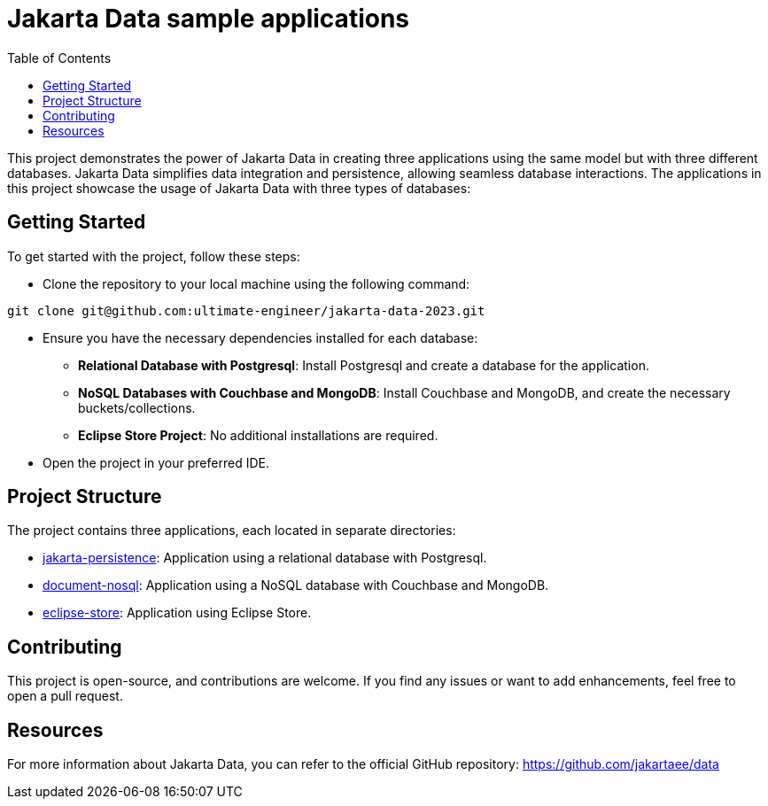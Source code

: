 = Jakarta Data sample applications
:toc: auto

This project demonstrates the power of Jakarta Data in creating three applications using the same model but with three different databases. Jakarta Data simplifies data integration and persistence, allowing seamless database interactions. The applications in this project showcase the usage of Jakarta Data with three types of databases:

== Getting Started
To get started with the project, follow these steps:

* Clone the repository to your local machine using the following command:


[source,shell]
----
git clone git@github.com:ultimate-engineer/jakarta-data-2023.git
----

* Ensure you have the necessary dependencies installed for each database:

** *Relational Database with Postgresql*: Install Postgresql and create a database for the application.
** *NoSQL Databases with Couchbase and MongoDB*: Install Couchbase and MongoDB, and create the necessary buckets/collections.
** *Eclipse Store Project*: No additional installations are required.

* Open the project in your preferred IDE.


== Project Structure
The project contains three applications, each located in separate directories:

* link:jakarta-persistence[jakarta-persistence]: Application using a relational database with Postgresql.
* link:document-nosql[document-nosql]: Application using a NoSQL database with Couchbase and MongoDB.
* link:eclipse-store[eclipse-store]: Application using Eclipse Store.

== Contributing

This project is open-source, and contributions are welcome. If you find any issues or want to add enhancements, feel free to open a pull request.

== Resources

For more information about Jakarta Data, you can refer to the official GitHub repository: https://github.com/jakartaee/data